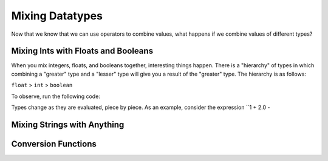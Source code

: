 .. qnum::
   :start: 1
   :prefix: 01-06-


Mixing Datatypes
================

Now that we know that we can use operators to combine values, what happens if we combine values of different types?

Mixing Ints with Floats and Booleans
------------------------------------

When you mix integers, floats, and booleans together, interesting things happen.  There is a "hierarchy" of types in which combining a "greater" type and a "lesser" type will give you a result of the "greater" type.  The hierarchy is as follows:

``float`` > ``int`` > ``boolean``

To observe, run the following code:

.. activecode:: ac_mixtype_1
	:nocodelens:
	:caption: Note that everything after the # is a comment and is not run as code

	print 1 + 1		#int + int => int
	print 1.0 + 1.0	#float + float => float
	print 1 + 1.0 	#int + float => float
	print True + 1	#boolean + int => int
	print True + 1.0 #boolean + float => float

Types change as they are evaluated, piece by piece.  As an example, consider the expression ``1 + 2.0 - 

Mixing Strings with Anything
----------------------------

Conversion Functions
--------------------

